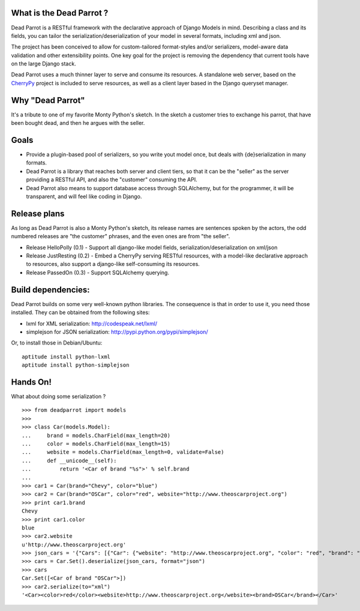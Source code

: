 What is the Dead Parrot ?
=========================

Dead Parrot is a RESTful framework with the declarative approach of Django
Models in mind. Describing a class and its fields, you can tailor the
serialization/deserialization of your model in several formats, including xml and json.

The project has been conceived to allow for custom-tailored format-styles and/or
serializers, model-aware data validation and other extensibility points. One key goal
for the project is removing the dependency that current tools have on the large Django stack.

Dead Parrot uses a much thinner layer to serve and consume its resources.
A standalone web server, based on the CherryPy_ project is included to serve resources,
as well as a client layer based in the Django queryset manager.

Why "Dead Parrot"
=================

It's a tribute to one of my favorite Monty Python's sketch. In the sketch
a customer tries to exchange his parrot, that have been bought dead, and
then he argues with the seller.

Goals
=====

* Provide a plugin-based pool of serializers, so you write yout model
  once, but deals with {de}serialization in many formats.

* Dead Parrot is a library that reaches both server and client tiers,
  so that it can be the "seller" as the server providing a RESTful
  API, and also the "customer" consuming the API.

* Dead Parrot also means to support database access through
  SQLAlchemy, but for the programmer, it will be transparent, and
  will feel like coding in Django.

Release plans
=============

As long as Dead Parrot is also a Monty Python's sketch, its release
names are sentences spoken by the actors, the odd numbered releases
are "the customer" phrases, and the even ones are from "the seller".

* Release HelloPolly (0.1) - Support all django-like model fields, serialization/deserialization on xml/json
* Release JustResting (0.2) - Embed a CherryPy serving RESTful resources, with a model-like declarative approach to resources, also support a django-like self-consuming its resources.
* Release PassedOn (0.3) - Support SQLAlchemy querying.

Build dependencies:
===================

Dead Parrot builds on some very well-known python libraries.
The consequence is that in order to use it, you need those installed.
They can be obtained from the following sites:

* lxml for XML serialization: http://codespeak.net/lxml/
* simplejson for JSON serialization: http://pypi.python.org/pypi/simplejson/

Or, to install those in Debian/Ubuntu::

    aptitude install python-lxml
    aptitude install python-simplejson

Hands On!
========
What about doing some serialization ? ::

   >>> from deadparrot import models
   >>>
   >>> class Car(models.Model):
   ...     brand = models.CharField(max_length=20)
   ...     color = models.CharField(max_length=15)
   ...     website = models.CharField(max_length=0, validate=False)
   ...     def __unicode__(self):
   ...         return '<Car of brand "%s">' % self.brand
   ...
   >>> car1 = Car(brand="Chevy", color="blue")
   >>> car2 = Car(brand="OSCar", color="red", website="http://www.theoscarproject.org")
   >>> print car1.brand
   Chevy
   >>> print car1.color
   blue
   >>> car2.website
   u'http://www.theoscarproject.org'
   >>> json_cars = '{"Cars": [{"Car": {"website": "http://www.theoscarproject.org", "color": "red", "brand": "OSCar", "id": 2}}]}'
   >>> cars = Car.Set().deserialize(json_cars, format="json")
   >>> cars
   Car.Set([<Car of brand "OSCar">])
   >>> car2.serialize(to="xml")
   '<Car><color>red</color><website>http://www.theoscarproject.org</website><brand>OSCar</brand></Car>'

.. _CherryPy: http://www.cherrypy.org/
